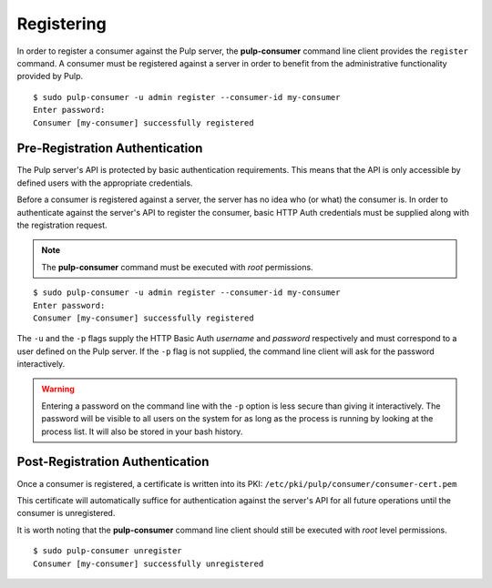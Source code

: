 Registering
===========

In order to register a consumer against the Pulp server, the **pulp-consumer**
command line client provides the ``register`` command. A consumer must be
registered against a server in order to benefit from the administrative
functionality provided by Pulp.

::

 $ sudo pulp-consumer -u admin register --consumer-id my-consumer
 Enter password:
 Consumer [my-consumer] successfully registered


Pre-Registration Authentication
-------------------------------

The Pulp server's API is protected by basic authentication requirements. This
means that the API is only accessible by defined users with the appropriate
credentials.

Before a consumer is registered against a server, the server has no idea who
(or what) the consumer is. In order to authenticate against the server's API to
register the consumer, basic HTTP Auth credentials must be supplied along with
the registration request.

.. note::
 The **pulp-consumer** command must be executed with *root* permissions.

::

 $ sudo pulp-consumer -u admin register --consumer-id my-consumer
 Enter password:
 Consumer [my-consumer] successfully registered

The ``-u`` and the ``-p`` flags supply the HTTP Basic Auth *username* and
*password* respectively and must correspond to a user defined on the Pulp
server. If the ``-p`` flag is not supplied, the command line client will ask for
the password interactively.

.. warning::
 Entering a password on the command line with the ``-p`` option is less secure
 than giving it interactively. The password will be visible to all users on the
 system for as long as the process is running by looking at the process list.
 It will also be stored in your bash history.


Post-Registration Authentication
--------------------------------

Once a consumer is registered, a certificate is written into its PKI:
``/etc/pki/pulp/consumer/consumer-cert.pem``

This certificate will automatically suffice for authentication against the
server's API for all future operations until the consumer is unregistered.

It is worth noting that the **pulp-consumer** command line client should still
be executed with *root* level permissions.

::

 $ sudo pulp-consumer unregister
 Consumer [my-consumer] successfully unregistered
